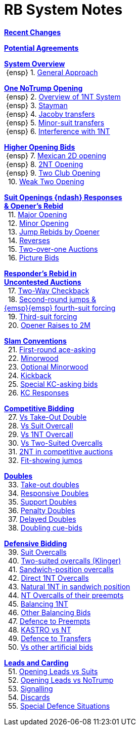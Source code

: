 = RB System Notes

<<changelog.adoc#, *Recent Changes*>>

<<staging.adoc#, *Potential Agreements*>>

<<system.adoc#_system_overview, *System Overview*>> +
{nbsp}{ensp} 1. <<system.adoc#_general_approach,
            General Approach>> +

<<system.adoc#_one_notrump_opening, *One NoTrump Opening*>> +
{nbsp}{ensp} 2. <<system.adoc#_overview_of_1nt_system,
            Overview of 1NT System>> +
{nbsp}{ensp} 3. <<system.adoc#_stayman,
            Stayman>> +
{nbsp}{ensp} 4. <<system.adoc#_jacoby_transfers,
            Jacoby transfers>> +
{nbsp}{ensp} 5. <<system.adoc#_minor_suit_transfers,
            Minor-suit transfers>> +
{nbsp}{ensp} 6. <<system.adoc#_interference_with_1nt,
            Interference with 1NT>> +

<<system.adoc#_higher_opening_bids, *Higher Opening Bids*>> +
{nbsp}{ensp} 7. <<system.adoc#_mexican_2d_opening,
            Mexican 2D opening>> +
{nbsp}{ensp} 8. <<system.adoc#_2nt_opening,
            2NT Opening>> +
{nbsp}{ensp} 9. <<system.adoc#_two_club_opening,
            Two Club Opening>> +
{nbsp} 10. <<system.adoc#_weak_two_opening,
            Weak Two Opening>> +

<<system.adoc#_suit_openings, *Suit Openings {ndash} Responses* +
       *& Opener's Rebid*>> +
{nbsp} 11. <<system.adoc#_major_opening,
            Major Opening>> +
{nbsp} 12. <<system.adoc#_minor_opening,
            Minor Opening>> +
{nbsp} 13. <<system.adoc#_jump_rebids_by_opener,
             Jump Rebids by Opener>> +
{nbsp} 14. <<system.adoc#_reverses,
             Reverses>> +
{nbsp} 15. <<system.adoc#_two_over_one_auctions,
             Two-over-one Auctions>> +
{nbsp} 16. <<system.adoc#_picture_bids,
             Picture Bids>> +

<<system.adoc#_uncontested_auctions, *Responder's Rebid in* +
           *Uncontested Auctions*>> +
{nbsp} 17. <<system.adoc#_2_way_checkback,
             Two-Way Checkback>> +
{nbsp} 18. <<system.adoc#_4th_suit_forcing,
             Second-round jumps & +
	    {emsp}{emsp} fourth-suit forcing>> +
{nbsp} 19. <<system.adoc#_3rd_suit_forcing,
             Third-suit forcing>> +
{nbsp} 20. <<system.adoc#_opener_raises,
             Opener Raises to 2M>> +

<<system.adoc#_slam_conventions, *Slam Conventions*>> +
{nbsp} 21. <<system.adoc#_first_round_ace_asking,
            First-round ace-asking>> +
{nbsp} 22. <<system.adoc#_minorwood,
            Minorwood>> +
{nbsp} 23. <<system.adoc#_optional_minorwood,
            Optional Minorwood>> +
{nbsp} 24. <<system.adoc#_kickback,
            Kickback>> +
{nbsp} 25. <<system.adoc#_special_kc_asking_bids,
            Special KC-asking bids>> +
{nbsp} 26. <<system.adoc#_kc_responses,
            KC Responses>> +

<<system.adoc#_competitive_bidding, *Competitive Bidding*>> +
{nbsp} 27. <<system.adoc#_vs_take_out_double,
            Vs Take-Out Double>> +
{nbsp} 28. <<system.adoc#_vs_suit_overcall,
            Vs Suit Overcall>> +
{nbsp} 29. <<system.adoc#_vs_1nt_overcall,
            Vs 1NT Overcall>> +
{nbsp} 30. <<system.adoc#_vs_two_suited_overcalls,
            Vs Two-Suited Overcalls>> +
{nbsp} 31. <<system.adoc#_2nt_in_comp,
            2NT in competitive auctions>> +
{nbsp} 32. <<system.adoc#_fit_showing_jumps,
            Fit-showing jumps>> +

<<system.adoc#_doubles, *Doubles*>> +
{nbsp} 33. <<system.adoc#_take_out_doubles,
            Take-out doubles>> +
{nbsp} 34. <<system.adoc#_responsive_doubles,
            Responsive Doubles>> +
{nbsp} 35. <<system.adoc#_support_doubles,
            Support Doubles>> +
{nbsp} 36. <<system.adoc#_penalty_doubles,
            Penalty Doubles>> +
{nbsp} 37. <<system.adoc#_delayed_doubles,
            Delayed Doubles>> +
{nbsp} 38. <<system.adoc#_doubling_cue_bids,
            Doubling cue-bids>> +

<<system.adoc#_defensive_bidding, *Defensive Bidding*>> +
{nbsp} 39. <<system.adoc#_suit_overcalls,
            Suit Overcalls>> +
{nbsp} 40. <<system.adoc#_klinger,
            Two-suited overcalls (Klinger)>> +
{nbsp} 41. <<system.adoc#_sandwich_overcalls,
            Sandwich-position overcalls>> +
{nbsp} 42. <<system.adoc#_direct_1nt_overcalls,
            Direct 1NT Overcalls>> +
{nbsp} 43. <<system.adoc#_natural_sandwich_1nt,
            Natural 1NT in sandwich position>> +
{nbsp} 44. <<system.adoc#_nt_overcalls_of_their_preempts,
            NT Overcalls of their preempts>> +
{nbsp} 45. <<system.adoc#_balancing_1nt,
            Balancing 1NT>> +
{nbsp} 46. <<system.adoc#_other_balancing_bids,
            Other Balancing Bids>> +
{nbsp} 47. <<system.adoc#_defence_to_preempts,
            Defence to Preempts>> +
{nbsp} 48. <<system.adoc#_kastro_vs_nt,
            KASTRO vs NT>> +
{nbsp} 49. <<system.adoc#_defence_to_transfers,
            Defence to Transfers>> +
{nbsp} 50. <<system.adoc#_vs_other_artificial_bids,
            Vs other artificial bids>> +

<<system.adoc#_leads_and_carding, *Leads and Carding*>> +
{nbsp} 51. <<system.adoc#_leads_vs_suits,
            Opening Leads vs Suits>> +
{nbsp} 52. <<system.adoc#_leads_vs_notrump,
            Opening Leads vs NoTrump>> +
{nbsp} 53. <<system.adoc#_signalling,
            Signalling>> +
{nbsp} 54. <<system.adoc#_discards,
            Discards>> +
{nbsp} 55. <<system.adoc#_special_defence_situations,
            Special Defence Situations>> +

// '''

// <<reminders.adoc#, __Reminders__>>

// <<staging.adoc#, __Potential agreements__>>
